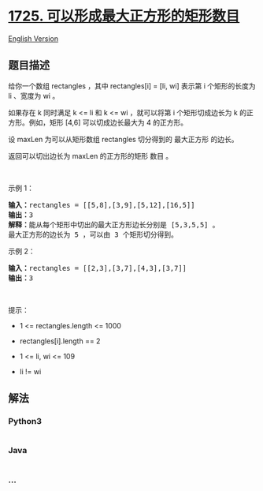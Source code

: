 * [[https://leetcode-cn.com/problems/number-of-rectangles-that-can-form-the-largest-square][1725.
可以形成最大正方形的矩形数目]]
  :PROPERTIES:
  :CUSTOM_ID: 可以形成最大正方形的矩形数目
  :END:
[[./solution/1700-1799/1725.Number Of Rectangles That Can Form The Largest Square/README_EN.org][English
Version]]

** 题目描述
   :PROPERTIES:
   :CUSTOM_ID: 题目描述
   :END:

#+begin_html
  <!-- 这里写题目描述 -->
#+end_html

#+begin_html
  <p>
#+end_html

给你一个数组 rectangles ，其中 rectangles[i] = [li, wi] 表示第 i
个矩形的长度为 li 、宽度为 wi 。

#+begin_html
  </p>
#+end_html

#+begin_html
  <p>
#+end_html

如果存在 k 同时满足 k <= li 和 k <= wi ，就可以将第 i 个矩形切成边长为 k
的正方形。例如，矩形 [4,6] 可以切成边长最大为 4 的正方形。

#+begin_html
  </p>
#+end_html

#+begin_html
  <p>
#+end_html

设 maxLen 为可以从矩形数组 rectangles 切分得到的 最大正方形 的边长。

#+begin_html
  </p>
#+end_html

#+begin_html
  <p>
#+end_html

返回可以切出边长为 maxLen 的正方形的矩形 数目 。

#+begin_html
  </p>
#+end_html

#+begin_html
  <p>
#+end_html

 

#+begin_html
  </p>
#+end_html

#+begin_html
  <p>
#+end_html

示例 1：

#+begin_html
  </p>
#+end_html

#+begin_html
  <pre>
  <strong>输入：</strong>rectangles = [[5,8],[3,9],[5,12],[16,5]]
  <strong>输出：</strong>3
  <strong>解释：</strong>能从每个矩形中切出的最大正方形边长分别是 [5,3,5,5] 。
  最大正方形的边长为 5 ，可以由 3 个矩形切分得到。
  </pre>
#+end_html

#+begin_html
  <p>
#+end_html

示例 2：

#+begin_html
  </p>
#+end_html

#+begin_html
  <pre>
  <strong>输入：</strong>rectangles = [[2,3],[3,7],[4,3],[3,7]]
  <strong>输出：</strong>3
  </pre>
#+end_html

#+begin_html
  <p>
#+end_html

 

#+begin_html
  </p>
#+end_html

#+begin_html
  <p>
#+end_html

提示：

#+begin_html
  </p>
#+end_html

#+begin_html
  <ul>
#+end_html

#+begin_html
  <li>
#+end_html

1 <= rectangles.length <= 1000

#+begin_html
  </li>
#+end_html

#+begin_html
  <li>
#+end_html

rectangles[i].length == 2

#+begin_html
  </li>
#+end_html

#+begin_html
  <li>
#+end_html

1 <= li, wi <= 109

#+begin_html
  </li>
#+end_html

#+begin_html
  <li>
#+end_html

li != wi

#+begin_html
  </li>
#+end_html

#+begin_html
  </ul>
#+end_html

** 解法
   :PROPERTIES:
   :CUSTOM_ID: 解法
   :END:

#+begin_html
  <!-- 这里可写通用的实现逻辑 -->
#+end_html

#+begin_html
  <!-- tabs:start -->
#+end_html

*** *Python3*
    :PROPERTIES:
    :CUSTOM_ID: python3
    :END:

#+begin_html
  <!-- 这里可写当前语言的特殊实现逻辑 -->
#+end_html

#+begin_src python
#+end_src

*** *Java*
    :PROPERTIES:
    :CUSTOM_ID: java
    :END:

#+begin_html
  <!-- 这里可写当前语言的特殊实现逻辑 -->
#+end_html

#+begin_src java
#+end_src

*** *...*
    :PROPERTIES:
    :CUSTOM_ID: section
    :END:
#+begin_example
#+end_example

#+begin_html
  <!-- tabs:end -->
#+end_html
